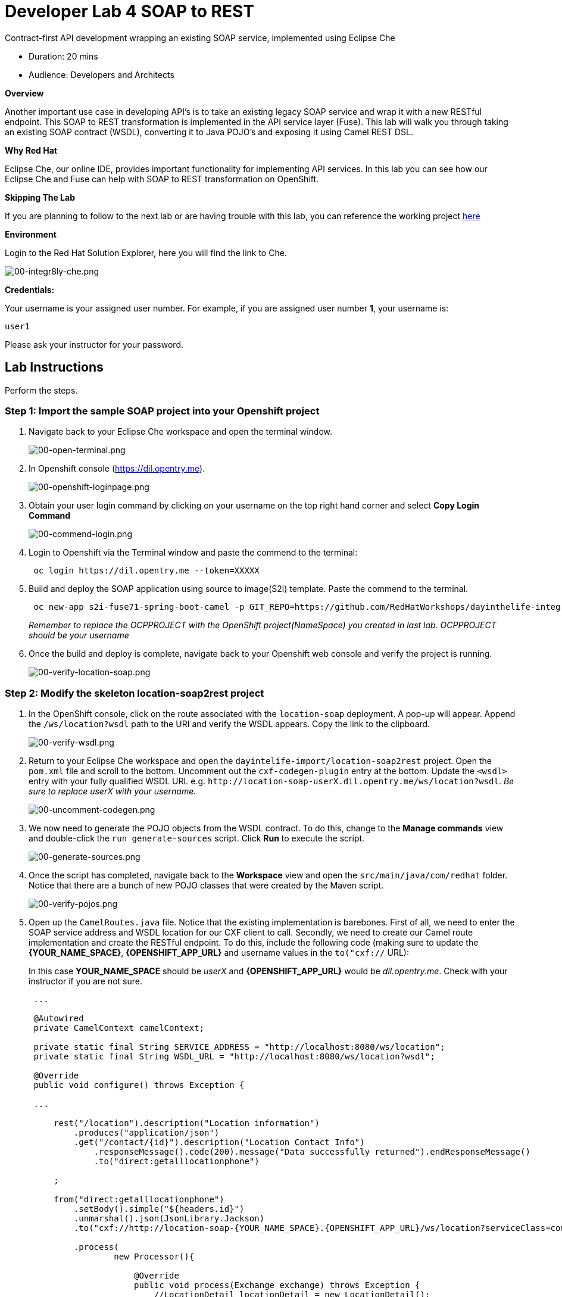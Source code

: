 = Developer Lab  4 SOAP to REST

Contract-first API development wrapping an existing SOAP service, implemented using Eclipse Che

* Duration: 20 mins
* Audience: Developers and Architects

*Overview*

Another important use case in developing API's is to take an existing legacy SOAP service and wrap it with a new RESTful endpoint.  This SOAP to REST transformation is implemented in the API service layer (Fuse).  This lab will walk you through taking an existing SOAP contract (WSDL), converting it to Java POJO's and exposing it using Camel REST DSL.

*Why Red Hat*

Eclipse Che, our online IDE, provides important functionality for implementing API services. In this lab you can see how our Eclipse Che and Fuse can help with SOAP to REST transformation on OpenShift.

*Skipping The Lab*

If you are planning to follow to the next lab or are having trouble with this lab, you can reference the working project https://github.com/RedHatWorkshops/dayinthelife-integration/tree/master/projects/location-soap2rest[here]

*Environment*

Login to the Red Hat Solution Explorer, here you will find the link to Che.

image::images/00-integr8ly-che.png[00-integr8ly-che.png, role="integr8ly-img-responsive"]

*Credentials:*

Your username is your assigned user number. For example, if you are assigned user number *1*, your username is:

[source,bash]
----
user1
----

Please ask your instructor for your password.

== Lab Instructions

Perform the steps.

=== Step 1: Import the sample SOAP project into your Openshift project

. Navigate back to your Eclipse Che workspace and open the terminal window.
+
image::images/00-open-terminal.png[00-open-terminal.png, role="integr8ly-img-responsive"]

. In Openshift console (https://dil.opentry.me).
+
image::images/00-openshift-loginpage.png[00-openshift-loginpage.png, role="integr8ly-img-responsive"]

. Obtain your user login command by clicking on your username on the top right hand corner and select *Copy Login Command*
+
image::images/00-commend-login.png[00-commend-login.png, role="integr8ly-img-responsive"]

. Login to Openshift via the Terminal window and paste the commend to the terminal:
+
[source,bash]
----
 oc login https://dil.opentry.me --token=XXXXX
----

. Build and deploy the SOAP application using source to image(S2i) template. Paste the commend to the terminal.
+
[source,bash]
----

 oc new-app s2i-fuse71-spring-boot-camel -p GIT_REPO=https://github.com/RedHatWorkshops/dayinthelife-integration -p CONTEXT_DIR=/projects/location-soap -p APP_NAME=location-soap -p GIT_REF=master -n OCPPROJECT
----
+
_Remember to replace the OCPPROJECT with the OpenShift project(NameSpace) you created in last lab.  OCPPROJECT should be your username_

. Once the build and deploy is complete, navigate back to your Openshift web console and verify the project is running.
+
image::images/00-verify-location-soap.png[00-verify-location-soap.png, role="integr8ly-img-responsive"]

=== Step 2: Modify the skeleton location-soap2rest project

. In the OpenShift console, click on the route associated with the `location-soap` deployment.  A pop-up will appear.  Append the `/ws/location?wsdl` path to the URI and verify the WSDL appears. Copy the link to the clipboard.
+
image::images/00-verify-wsdl.png[00-verify-wsdl.png, role="integr8ly-img-responsive"]

. Return to your Eclipse Che workspace and open the `dayintelife-import/location-soap2rest` project.  Open the `pom.xml` file and scroll to the bottom.  Uncomment out the `cxf-codegen-plugin` entry at the bottom.  Update the `<wsdl>` entry with your fully qualified WSDL URL e.g. `+http://location-soap-userX.dil.opentry.me/ws/location?wsdl+`. _Be sure to replace userX with your username._
+
image::images/00-uncomment-codegen.png[00-uncomment-codegen.png, role="integr8ly-img-responsive"]

. We now need to generate the POJO objects from the WSDL contract.  To do this, change to the *Manage commands* view and double-click the `run generate-sources` script.  Click *Run* to execute the script.
+
image::images/00-generate-sources.png[00-generate-sources.png, role="integr8ly-img-responsive"]

. Once the script has completed, navigate back to the *Workspace* view and open the `src/main/java/com/redhat` folder.  Notice that there are a bunch of new POJO classes that were created by the Maven script.
+
image::images/00-verify-pojos.png[00-verify-pojos.png, role="integr8ly-img-responsive"]

. Open up the `CamelRoutes.java` file.  Notice that the existing implementation is barebones. First of all, we need to enter the SOAP service address and WSDL location for our CXF client to call.  Secondly, we need to create our Camel route implementation and create the RESTful endpoint.  To do this, include the following code (making sure to update the *\{YOUR_NAME_SPACE}*,  *\{OPENSHIFT_APP_URL}* and username values in the `to("cxf://` URL):
+
In this case *YOUR_NAME_SPACE* should be _userX_ and *\{OPENSHIFT_APP_URL}* would be _dil.opentry.me_. Check with your instructor if you are not sure.
+
[source,java]
----
 ...

 @Autowired
 private CamelContext camelContext;
	
 private static final String SERVICE_ADDRESS = "http://localhost:8080/ws/location";
 private static final String WSDL_URL = "http://localhost:8080/ws/location?wsdl";

 @Override
 public void configure() throws Exception {
	
 ...	
	
     rest("/location").description("Location information")
         .produces("application/json")
         .get("/contact/{id}").description("Location Contact Info")
             .responseMessage().code(200).message("Data successfully returned").endResponseMessage()
             .to("direct:getalllocationphone")
			
     ;
		
     from("direct:getalllocationphone")
         .setBody().simple("${headers.id}")
         .unmarshal().json(JsonLibrary.Jackson)
         .to("cxf://http://location-soap-{YOUR_NAME_SPACE}.{OPENSHIFT_APP_URL}/ws/location?serviceClass=com.redhat.LocationDetailServicePortType&defaultOperationName=contact")
			
         .process(
                 new Processor(){

                     @Override
                     public void process(Exchange exchange) throws Exception {
                         //LocationDetail locationDetail = new LocationDetail();
                         //locationDetail.setId(Integer.valueOf((String)exchange.getIn().getHeader("id")));
							
                         MessageContentsList list = (MessageContentsList)exchange.getIn().getBody();
							
                         exchange.getOut().setBody((ContactInfo)list.get(0));
                     }
                 }
         )
			
     ;
	
     }
 }
----

. Now that we have our API service implementation, we can try to test this locally.  Navigate back to the *Manage commands* view and execute the `run spring-boot` script.  Click the *Run* button.
+
image::images/00-local-testing.png[00-local-testing.png, role="integr8ly-img-responsive"]

. Once the application starts, navigate to the Servers window and click on the URL corresponding to port 8080.  A new tab should appear:
+
image::images/00-select-servers.png[00-select-servers.png, role="integr8ly-img-responsive"]

. In the new tab, append the URL with the following URI: `/location/contact/2`.  A contact should be returned:
+
image::images/00-hit-contact-local.png[00-hit-contact-local.png, role="integr8ly-img-responsive"]

. Now that we've successfully tested our new SOAP to REST service locally, we can deploy it to OpenShift.  Stop the running application by clicking *Cancel*.
. Open the `fabic8:deploy` script and hit the *Run* button to deploy it to OpenShift.
+
image::images/00-mvn-f8-deploy.png[00-mvn-f8-deploy.png, role="integr8ly-img-responsive"]

. If the deployment script completes successfully, navigate back to your OCPPROJECT web console and verify the pod is running
+
image::images/00-verify-pod.png[00-verify-pod.png, role="integr8ly-img-responsive"]

. Click on the route link above the location-soap2rest pod and append `/location/contact/2` to the URI.  As a result, you should get a contact back.

_Congratulations!_ You have created a SOAP to REST transformation API.

*Summary*

You have now successfully created a contract-first API using a SOAP WSDL contract together with generated Camel RESTdsl.

You can now proceed to link:../lab05/#lab-5[Lab 5]
